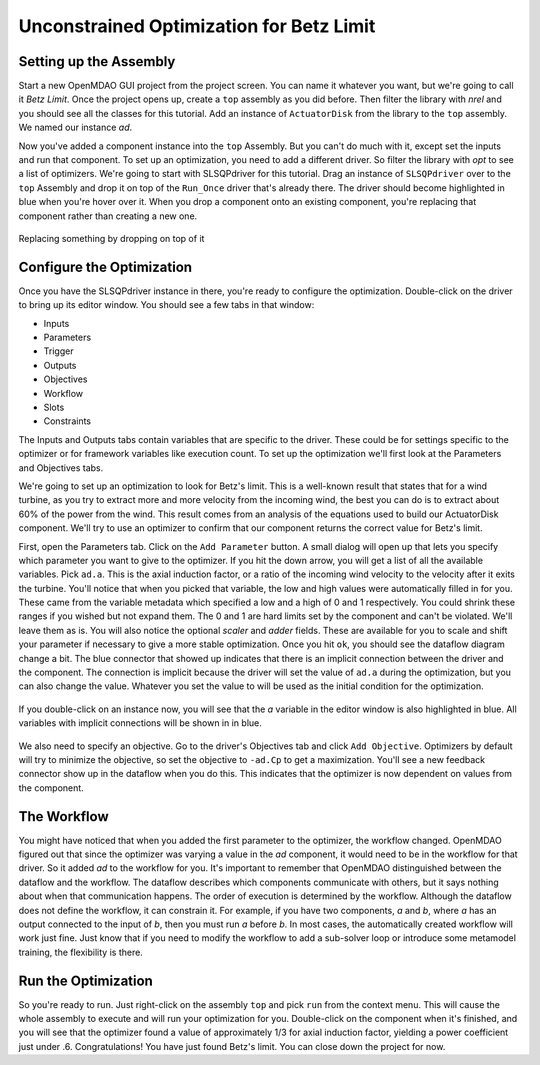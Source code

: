 .. _`uncon-opt`:

Unconstrained Optimization for Betz Limit
=============================================================

Setting up the Assembly
-----------------------

Start a new OpenMDAO GUI project from the project screen. You can name it whatever you want, but
we're going to  call it `Betz Limit`. Once the project opens up, create a ``top`` assembly as you
did before. Then filter the library with `nrel` and you should see all the classes for this tutorial.
Add an instance of ``ActuatorDisk`` from the library to the ``top`` assembly. We named our instance `ad`.

Now you've added a component instance into the ``top`` Assembly. But you can't do much with it,
except set the inputs  and run that component. To set up an optimization, you need to add a
different driver. So filter the library with `opt` to see a list of optimizers. We're going to
start with SLSQPdriver for this tutorial. Drag an instance of ``SLSQPdriver`` over to the ``top``
Assembly and drop it on top of the ``Run_Once`` driver that's already there. The driver should become
highlighted in blue when you're hover over it. When you drop a component onto an existing
component, you're  replacing that component rather than creating a new one.

.. _`relace_driver`:

.. figure:: replace_driver.png
   :align: center

   Replacing something by dropping on top of it

Configure the Optimization
---------------------------

Once you have the SLSQPdriver instance in there, you're ready to configure the optimization.
Double-click on the driver to bring up its editor window. You should see a few tabs in that window:

* Inputs
* Parameters
* Trigger
* Outputs
* Objectives
* Workflow
* Slots
* Constraints

The Inputs and Outputs tabs contain variables that are specific to the driver. These could be for
settings specific to the  optimizer or for framework variables like execution count. To set up the
optimization we'll first look at the Parameters and Objectives tabs.

We're going to set up an optimization to look for Betz's limit. This is a well-known result that
states that for a wind turbine, as you try  to extract more and more velocity from the incoming
wind, the best you can do is to extract about 60% of the power from the wind. This result comes from
an analysis of the equations used to build  our ActuatorDisk component. We'll try to use an
optimizer to confirm that our component returns the correct value for Betz's limit.

First, open the Parameters tab. Click on the ``Add Parameter`` button. A small dialog will open up
that lets you specify which parameter you want to give to the optimizer. If you hit the down arrow,
you will get a list of all the available variables. Pick ``ad.a``. This is the  axial induction
factor, or a ratio of the incoming wind velocity to the velocity after it exits the turbine. You'll
notice that when you picked that variable, the low and high values were automatically filled in for you.
These came from the variable metadata which specified a low and a high of 0 and 1 respectively. You
could shrink these ranges if you wished but not expand them. The 0 and 1 are hard limits set by the
component and can't be violated. We'll leave them as is. You will also notice the optional
`scaler` and `adder` fields. These are available for you to scale and shift your parameter if
necessary to give a more stable optimization. Once you hit ``ok``, you should see the dataflow
diagram change a bit. The blue connector that showed up indicates that there is an implicit
connection between the driver and the component.  The connection is implicit because the driver will
set the value of ``ad.a`` during the optimization, but you can also change the value.  Whatever you
set the value to will be used as the initial condition for the optimization.


.. figure:: add_parameter.png
    :align: center

If you double-click on an instance now, you will see that the `a` variable in the editor window is also
highlighted in blue. All variables with implicit connections will be shown in in blue.

.. figure:: connected_var_comp_editor.png
    :align: center

We also need to specify an objective. Go to the driver's Objectives tab and click ``Add Objective``.
Optimizers by default will  try to minimize the objective, so set the objective to ``-ad.Cp`` to get a
maximization. You'll see a new feedback connector  show up in the dataflow when you do this. This
indicates that the optimizer is now dependent on values from the component.

.. figure:: feedback.png
    :align: center



The Workflow
---------------------------

You might have noticed that when you added the first parameter to the optimizer, the workflow changed.
OpenMDAO figured out that since  the optimizer was varying a value in the `ad` component, it would
need to be in the workflow for that driver. So it added `ad` to the  workflow for you. It's important
to remember that OpenMDAO distinguished between the dataflow and the workflow. The dataflow describes
which  components communicate with others, but it says nothing about when that communication happens.
The order of execution is determined by the  workflow. Although the dataflow does not define the
workflow, it can constrain it. For example, if you have two components, `a` and `b`,  where `a` has an
output connected to the input of `b`, then you must run `a` before `b`.  In most cases, the
automatically created workflow will work just fine.  Just know that if you need to modify the workflow
to add a sub-solver loop or introduce some metamodel training, the flexibility is there.


Run the Optimization
---------------------------

So you're ready to run. Just right-click on the assembly ``top`` and pick ``run`` from the context menu.
This will cause the whole assembly to execute and will run your optimization for you. Double-click on
the component when it's finished, and you will see that the optimizer found a value of  approximately
1/3 for axial induction factor, yielding a power coefficient just under .6. Congratulations! You have
just found Betz's limit. You can close down the project for now.

